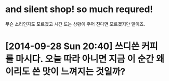 * and silent shop! so much requred!

무슨 소리인지도 모르겠고 시간 또는 상황이 주어 진다면 모르겠지만 말이죠.

* [2014-09-28 Sun 20:40] 쓰디쓴 커피를 마시다. 오늘 따라 아니면 지금 이 순간 왜 이리도 쓴 맛이 느껴지는 것일까?
